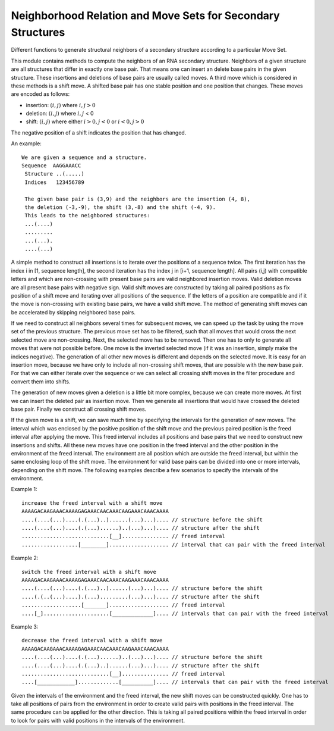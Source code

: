 Neighborhood Relation and Move Sets for Secondary Structures
============================================================

Different functions to generate structural neighbors of a secondary
structure according to a particular Move Set.

This module contains methods to compute the neighbors of an RNA
secondary structure. Neighbors of a given structure are all structures
that differ in exactly one base pair. That means one can insert an
delete base pairs in the given structure. These insertions and
deletions of base pairs are usually called moves. A third move which
is considered in these methods is a shift move. A shifted base pair
has one stable position and one position that changes. These moves
are encoded as follows:

- insertion: :math:`(i, j)` where :math:`i,j > 0`
- deletion: :math:`(i, j)` where :math:`i,j` < 0
- shift: :math:`(i, j)` where either :math:`i > 0, j < 0` or :math:`i < 0, j > 0`

The negative position of a shift indicates the position that has changed.

An example::

    We are given a sequence and a structure.
    Sequence  AAGGAAACC
     Structure ..(.....)
     Indices   123456789

     The given base pair is (3,9) and the neighbors are the insertion (4, 8),
     the deletion (-3,-9), the shift (3,-8) and the shift (-4, 9).
     This leads to the neighbored structures:
     ...(....)
     .........
     ...(...).
     ....(...)

A simple method to construct all insertions is to iterate over the positions of a sequence twice. The first
iteration has the index i in [1, sequence length], the second iteration has the index j in [i+1, sequence length].
All pairs (i,j) with compatible letters and which are non-crossing with present base pairs are valid neighbored
insertion moves.
Valid deletion moves are all present base pairs with negative sign.
Valid shift moves are constructed by taking all paired positions as fix position of a shift move and iterating over
all positions of the sequence. If the letters of a position are compatible and if it the move is non-crossing with
existing base pairs, we have a valid shift move.
The method of generating shift moves can be accelerated by skipping neighbored base pairs.

If we need to construct all neighbors several times for subsequent moves, we can speed up the task by using
the move set of the previous structure. The previous move set has to be filtered, such that all moves that would
cross the next selected move are non-crossing. Next, the selected move has to be removed. Then one has to only
to generate all moves that were not possible before.
One move is the inverted selected move (if it was an insertion, simply make the indices negative).
The generation of all other new moves is different and depends on the selected move. It is easy for an insertion move,
because we have only to include all non-crossing shift moves, that are possible with the new base pair. For that we can
either iterate over the sequence or we can select all crossing shift moves in the filter procedure and convert them into
shifts.

The generation of new moves given a deletion is a little bit more complex, because we can create more moves. At first
we can insert the deleted pair as insertion move. Then we generate all insertions that would have crossed the deleted
base pair. Finally we construct all crossing shift moves.

If the given move is a shift, we can save much time by specifying the intervals for the generation of new moves.
The interval which was enclosed by the positive position of the shift move and the previous paired position is the
freed interval after applying the move. This freed interval includes all positions and base pairs that we need to
construct new insertions and shifts. All these new moves have one position in the freed interval and the other position
in the environment of the freed interval. The environment are all position which are outside the freed interval, but within
the same enclosing loop of the shift move. The environment for valid base pairs can be divided into one or more intervals,
depending on the shift move. The following examples describe a few scenarios to specify the intervals of the environment.

Example 1::

  increase the freed interval with a shift move
  AAAAGACAAGAAACAAAAGAGAAACAACAAACAAGAAACAAACAAAA
  ....(....(...)....(.(...)..)......(...)...).... // structure before the shift
  ....(....(...)....(.(...)......)..(...)...).... // structure after the shift
  ............................[__]............... // freed interval
  ..................[________]................... // interval that can pair with the freed interval

Example 2::

  switch the freed interval with a shift move
  AAAAGACAAGAAACAAAAGAGAAACAACAAACAAGAAACAAACAAAA
  ....(....(...)....(.(...)..)......(...)...).... // structure before the shift
  ....(.(..(...)....).(...).........(...)...).... // structure after the shift
  ...................[_______]................... // freed interval
  ....[_].....................[_____________].... // intervals that can pair with the freed interval

Example 3::

  decrease the freed interval with a shift move
  AAAAGACAAGAAACAAAAGAGAAACAACAAACAAGAAACAAACAAAA
  ....(....(...)....(.(...)......)..(...)...).... // structure before the shift
  ....(....(...)....(.(...)..)......(...)...).... // structure after the shift
  ............................[__]............... // freed interval
  ....[____________].............[__________].... // intervals that can pair with the freed interval

.. image:: /gfx/shift_move_intervals.svg

Given the intervals of the environment and the freed interval, the new shift moves can be constructed quickly.
One has to take all positions of pairs from the environment in order to create valid pairs with positions in the freed interval.
The same procedure can be applied for the other direction. This is taking all paired positions within the freed interval
in order to look for pairs with valid positions in the intervals of the environment.

.. doxygengroup:: neighbors
    :no-title:
